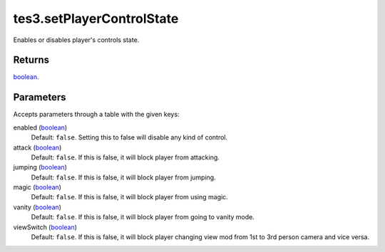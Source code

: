 tes3.setPlayerControlState
====================================================================================================

Enables or disables player's controls state.

Returns
----------------------------------------------------------------------------------------------------

`boolean`_.

Parameters
----------------------------------------------------------------------------------------------------

Accepts parameters through a table with the given keys:

enabled (`boolean`_)
    Default: ``false``. Setting this to false will disable any kind of control.

attack (`boolean`_)
    Default: ``false``. If this is false, it will block player from attacking.

jumping (`boolean`_)
    Default: ``false``. If this is false, it will block player from jumping.

magic (`boolean`_)
    Default: ``false``. If this is false, it will block player from using magic.

vanity (`boolean`_)
    Default: ``false``. If this is false, it will block player from going to vanity mode.

viewSwitch (`boolean`_)
    Default: ``false``. If this is false, it will block player changing view mod from 1st to 3rd person camera and vice versa.

.. _`boolean`: ../../../lua/type/boolean.html

